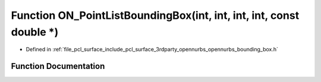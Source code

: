 .. _exhale_function_opennurbs__bounding__box_8h_1ab2f6b752f445df577f11459701c38497:

Function ON_PointListBoundingBox(int, int, int, int, const double \*)
=====================================================================

- Defined in :ref:`file_pcl_surface_include_pcl_surface_3rdparty_opennurbs_opennurbs_bounding_box.h`


Function Documentation
----------------------


.. doxygenfunction:: ON_PointListBoundingBox(int, int, int, int, const double *)
